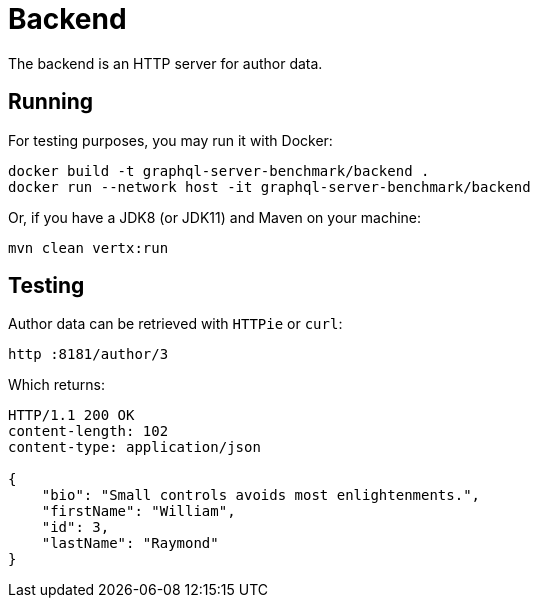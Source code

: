 = Backend

The backend is an HTTP server for author data.

== Running

For testing purposes, you may run it with Docker:

[source,bash]
----
docker build -t graphql-server-benchmark/backend .
docker run --network host -it graphql-server-benchmark/backend
----

Or, if you have a JDK8 (or JDK11) and Maven on your machine:

[source,bash]
----
mvn clean vertx:run
----

== Testing

Author data can be retrieved with `HTTPie` or `curl`:

[source,bash]
----
http :8181/author/3
----

Which returns:

[source,bash]
----
HTTP/1.1 200 OK
content-length: 102
content-type: application/json

{
    "bio": "Small controls avoids most enlightenments.",
    "firstName": "William",
    "id": 3,
    "lastName": "Raymond"
}
----
